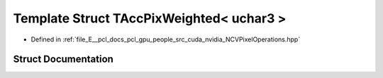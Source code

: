 .. _exhale_struct_struct_t_acc_pix_weighted_3_01uchar3_01_4:

Template Struct TAccPixWeighted< uchar3 >
=========================================

- Defined in :ref:`file_E__pcl_docs_pcl_gpu_people_src_cuda_nvidia_NCVPixelOperations.hpp`


Struct Documentation
--------------------


.. doxygenstruct:: TAccPixWeighted< uchar3 >
   :members:
   :protected-members:
   :undoc-members: